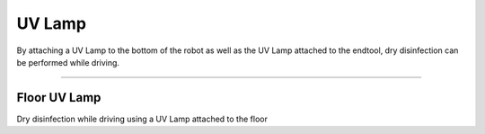 UV Lamp
====================================================

By attaching a UV Lamp to the bottom of the robot as well as the UV Lamp attached to the endtool, dry disinfection can be performed while driving.

------------------------------------------------------------------------------------------

Floor UV Lamp
^^^^^^^^^^^^^^^^^^^^^^^^^^^^

Dry disinfection while driving using a UV Lamp attached to the floor

.. thumbnail:: /_images/components/uv.jpg

